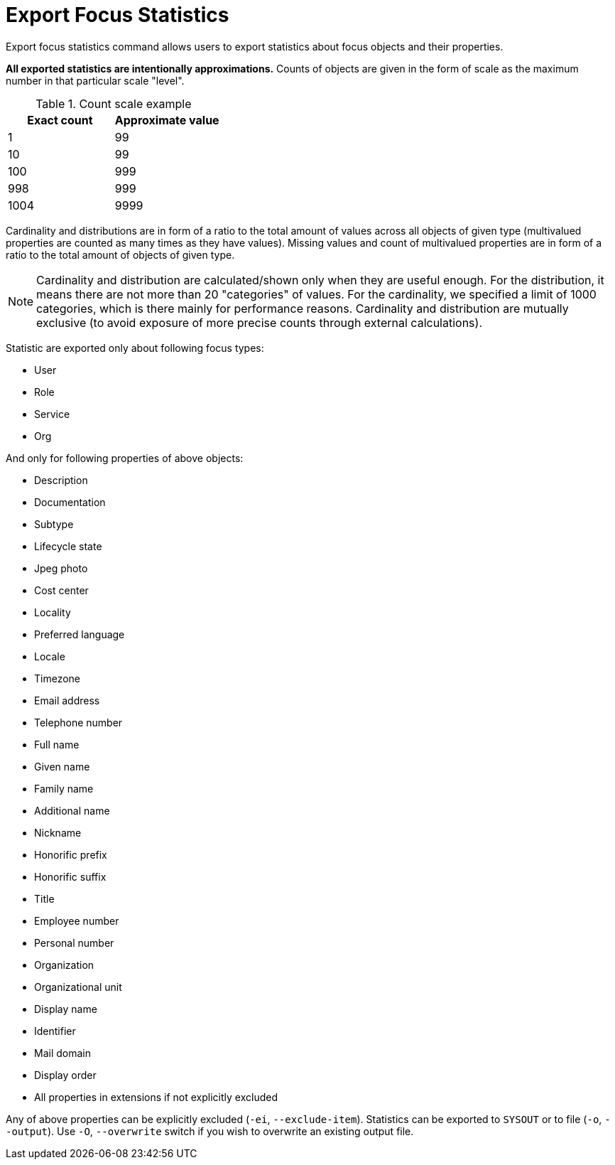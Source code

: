 = Export Focus Statistics

Export focus statistics command allows users to export statistics about focus objects and their properties.

**All exported statistics are intentionally approximations.**
Counts of objects are given in the form of scale as the maximum number in that particular scale "level".

.Count scale example
[options="header"]
|===
| Exact count | Approximate value

| 1
| 99

| 10
| 99

| 100
| 999

| 998
| 999

| 1004
| 9999
|===

Cardinality and distributions are in form of a ratio to the total amount of values across all objects of given type (multivalued properties are counted as many times as they have values).
Missing values and count of multivalued properties are in form of a ratio to the total amount of objects of given type.

NOTE: Cardinality and distribution are calculated/shown only when they are useful enough.
For the distribution, it means there are not more than 20 "categories" of values.
For the cardinality, we specified a limit of 1000 categories, which is there mainly for performance reasons.
Cardinality and distribution are mutually exclusive (to avoid exposure of more precise counts through external calculations).

Statistic are exported only about following focus types:

* User
* Role
* Service
* Org

And only for following properties of above objects:

* Description
* Documentation
* Subtype
* Lifecycle state
* Jpeg photo
* Cost center
* Locality
* Preferred language
* Locale
* Timezone
* Email address
* Telephone number
* Full name
* Given name
* Family name
* Additional name
* Nickname
* Honorific prefix
* Honorific suffix
* Title
* Employee number
* Personal number
* Organization
* Organizational unit
* Display name
* Identifier
* Mail domain
* Display order
* All properties in extensions if not explicitly excluded

Any of above properties can be explicitly excluded (`-ei`, `--exclude-item`).
Statistics can be exported to `SYSOUT` or to file (`-o`, `--output`).
Use `-O`, `--overwrite` switch if you wish to overwrite an existing output file.